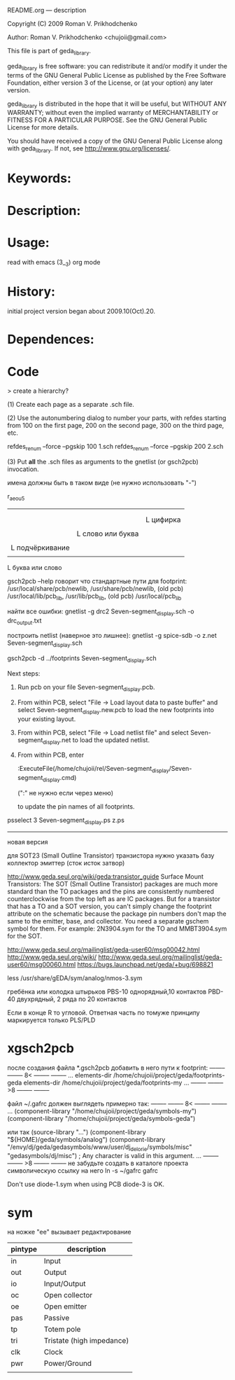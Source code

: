 README.org ---  description



Copyright (C) 2009 Roman V. Prikhodchenko



Author: Roman V. Prikhodchenko <chujoii@gmail.com>

  

  This file is part of geda_library.
  
  geda_library is free software: you can redistribute it and/or modify
  it under the terms of the GNU General Public License as published by
  the Free Software Foundation, either version 3 of the License, or
  (at your option) any later version.
  
  geda_library is distributed in the hope that it will be useful,
  but WITHOUT ANY WARRANTY; without even the implied warranty of
  MERCHANTABILITY or FITNESS FOR A PARTICULAR PURPOSE.  See the
  GNU General Public License for more details.
  
  You should have received a copy of the GNU General Public License
  along with geda_library.  If not, see <http://www.gnu.org/licenses/>.
  
  
  
* Keywords:
  
  

* Description:
  
  
  
* Usage:
  
  read with emacs (3__3) org mode
  
  
  
  
* History:
  
  initial project version began about 2009.10(Oct).20.
  
* Dependences:
* Code  


  > create a hierarchy?  

(1) Create each page as a separate .sch file.

(2) Use the autonumbering dialog to number your parts, with refdes starting 
from 100 on the first page, 200 on the second page, 300 on the third page, 
etc.

refdes_renum --force --pgskip 100 1.sch
refdes_renum --force --pgskip 200 2.sch

(3) Put *all* the .sch files as arguments to the gnetlist (or gsch2pcb) 
invocation.

  
  
имена должны быть в таком виде (не нужно использовать "-")


r_aeou5
|||   |
|||   |
|||   L цифирка
|||
||L слово или буква
||
|L подчёркивание
|
L буква или слово

gsch2pcb --help  говорит что стандартные пути для footprint:
/usr/local/share/pcb/newlib, /usr/share/pcb/newlib, (old pcb) /usr/local/lib/pcb_lib, /usr/lib/pcb_lib, (old pcb) /usr/local/pcb_lib

найти все ошибки:
gnetlist -g drc2 Seven-segment_display.sch -o drc_output.txt

построить netlist (наверное это лишнее):
gnetlist -g spice-sdb -o z.net Seven-segment_display.sch


gsch2pcb -d ../footprints Seven-segment_display.sch







Next steps:
1.  Run pcb on your file Seven-segment_display.pcb.
2.  From within PCB, select "File -> Load layout data to paste buffer"
    and select Seven-segment_display.new.pcb to load the new footprints into your existing layout.
3.  From within PCB, select "File -> Load netlist file" and select 
    Seven-segment_display.net to load the updated netlist.

4.  From within PCB, enter

           :ExecuteFile(/home/chujoii/rel/Seven-segment_display/Seven-segment_display.cmd)

	   (":" не нужно если через меню)

    to update the pin names of all footprints.



psselect 3 Seven-segment_display.ps z.ps

--------------------------------------------------------------------------------
новая версия

для SOT23 (Small Outline Transistor) транзистора нужно указать базу коллектор эмиттер (сток исток затвор)


http://www.geda.seul.org/wiki/geda:transistor_guide
Surface Mount Transistors: The SOT (Small Outline Transistor) packages are much more standard than the TO packages and the pins are consistently numbered counterclockwise from the top left as are IC packages. But for a transistor that has a TO and a SOT version, you can't simply change the footprint attribute on the schematic because the package pin numbers don't map the same to the emitter, base, and collector. You need a separate gschem symbol for them. For example: 2N3904.sym for the TO and MMBT3904.sym for the SOT.


http://www.geda.seul.org/mailinglist/geda-user60/msg00042.html
http://www.geda.seul.org/wiki/
http://www.geda.seul.org/mailinglist/geda-user60/msg00060.html
https://bugs.launchpad.net/geda/+bug/698821

less /usr/share/gEDA/sym/analog/nmos-3.sym


гребёнка или колодка штырьков
PBS-10 однорядный,10 контактов
PBD-40 двухрядный, 2 ряда по 20 контактов

Если в конце R то угловой.
Ответная часть по томуже принципу маркируется только PLS/PLD 



* xgsch2pcb
  
  после создания файла *.gsch2pcb
  добавить в него пути к footprint:
  -------- -------- 8< -------- --------
  ...
  elements-dir /home/chujoii/project/geda/footprints-geda
  elements-dir /home/chujoii/project/geda/footprints-my
  ...
  -------- -------- >8 -------- --------

  
  файл ~/.gafrc должен выглядеть примерно так:
  -------- -------- 8< -------- --------
  ...
  (component-library "/home/chujoii/project/geda/symbols-my")
  (component-library "/home/chujoii/project/geda/symbols-geda")
  
  или так
  (source-library "…")
  (component-library "${HOME}/geda/symbols/analog")
  (component-library
  "/envy/dj/geda/gedasymbols/www/user/dj_delorie/symbols/misc"
  "gedasymbols/dj/misc") ; Any character is valid in this argument.
  ...
  -------- -------- >8 -------- --------
  не забудьте создать в каталоге проекта символическую ссылку на него
  ln -s ~/gafrc gafrc


  Don't use diode-1.sym when using PCB
  diode-3 is OK.

* sym
 

на ножке "ee" вызывает редактирование
 

| pintype | description               |
|---------+---------------------------|
| in      | Input                     |
| out     | Output                    |
| io      | Input/Output              |
| oc      | Open collector            |
| oe      | Open emitter              |
| pas     | Passive                   |
| tp      | Totem pole                |
| tri     | Tristate (high impedance) |
| clk     | Clock                     |
| pwr     | Power/Ground              |
|         |                           |

